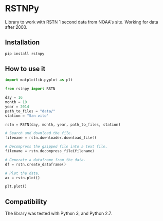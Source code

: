 * RSTNPy

Library to work with RSTN 1 second data from NOAA's site. Working for data after 2000.

** Installation

#+BEGIN_SRC bash
pip install rstnpy
#+END_SRC

** How to use it

#+BEGIN_SRC python
import matplotlib.pyplot as plt

from rstnpy import RSTN

day = 16
month = 10
year = 2014
path_to_files = "data/"
station = "San vito"

rstn = RSTN(day, month, year, path_to_files, station)

# Search and download the file.
filename = rstn.downloader.download_file()

# Decompress the gzipped file into a text file.
filename = rstn.decompress_file(filename)

# Generate a dataframe from the data.
df = rstn.create_dataframe()

# Plot the data.
ax = rstn.plot()

plt.plot()
#+END_SRC

** Compatibility

The library was tested with Python 3, and Python 2.7.
